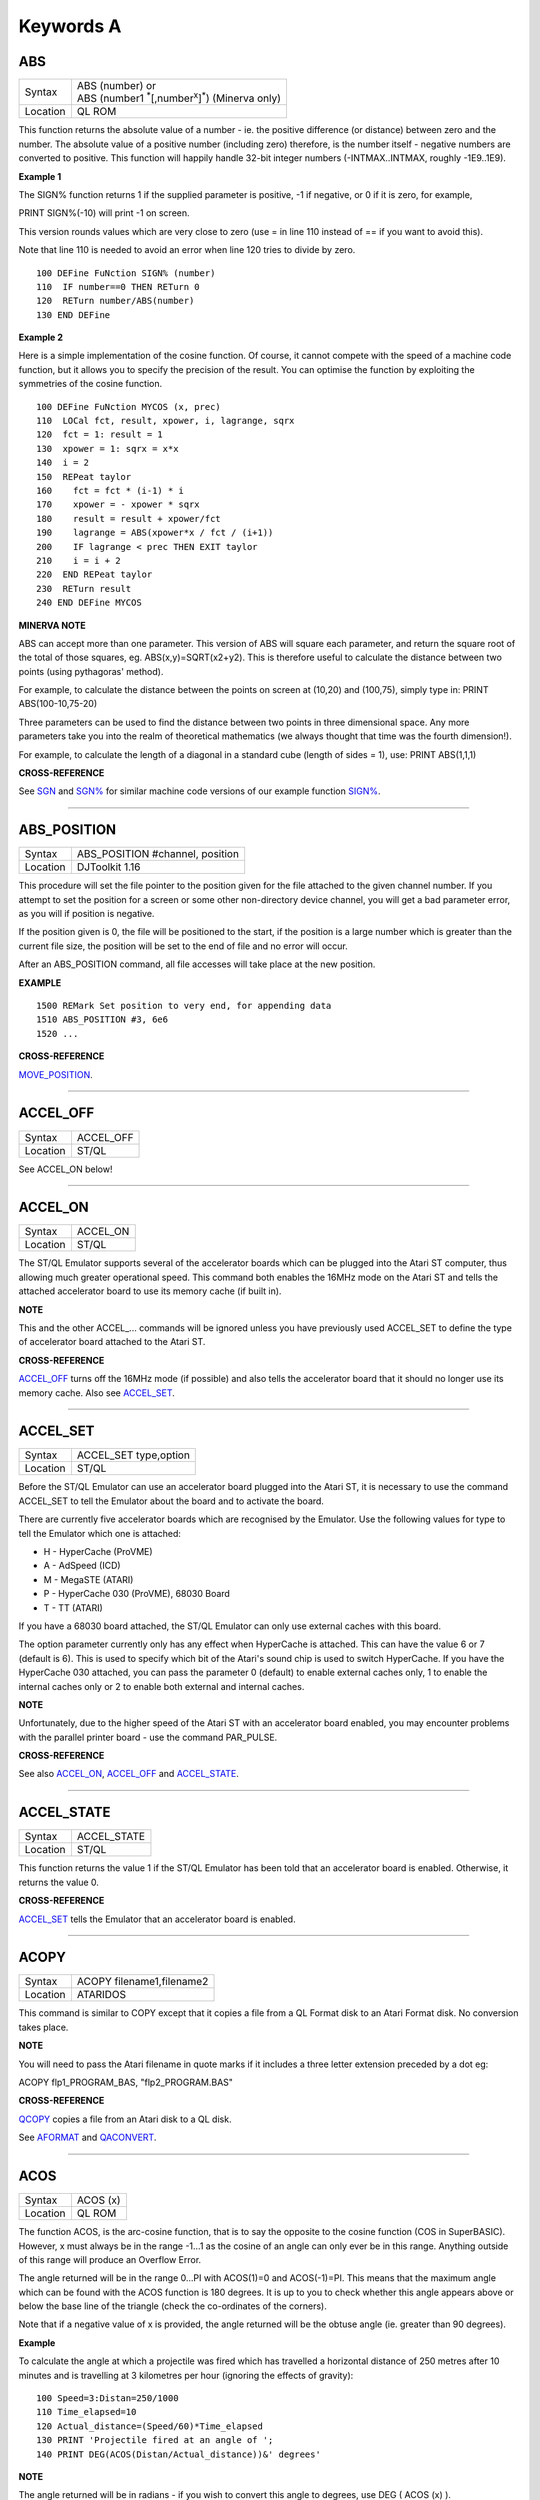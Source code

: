 ==========
Keywords A
==========


ABS
===

+----------+-------------------------------------------------------------------------+
| Syntax   || ABS (number) or                                                        |
|          || ABS (number1 :sup:`\*`\ [,number\ :sup:`x`]\ :sup:`\*`) (Minerva only) | 
+----------+-------------------------------------------------------------------------+
| Location || QL ROM                                                                 | 
+----------+-------------------------------------------------------------------------+

This function returns the absolute value of a number - ie. the positive
difference (or distance) between zero and the number. The absolute value
of a positive number (including zero) therefore, is the number itself -
negative numbers are converted to positive. This function will happily
handle 32-bit integer numbers (-INTMAX..INTMAX, roughly -1E9..1E9).

**Example 1**

The SIGN% function returns 1 if the supplied parameter is positive, -1
if negative, or 0 if it is zero, for example,

PRINT SIGN%(-10) will print -1 on screen.

This version rounds values which are very close to zero (use = in line
110 instead of == if you want to avoid this).

Note that line 110 is needed to avoid an error when line 120 tries to
divide by zero.

::

    100 DEFine FuNction SIGN% (number)
    110  IF number==0 THEN RETurn 0
    120  RETurn number/ABS(number)
    130 END DEFine

**Example 2**

Here is a simple implementation of the cosine function. Of course, it
cannot compete with the speed of a machine code function, but it allows
you to specify the precision of the result. You can optimise the
function by exploiting the symmetries of the cosine function.

::

    100 DEFine FuNction MYCOS (x, prec)
    110  LOCal fct, result, xpower, i, lagrange, sqrx
    120  fct = 1: result = 1
    130  xpower = 1: sqrx = x*x
    140  i = 2
    150  REPeat taylor
    160    fct = fct * (i-1) * i
    170    xpower = - xpower * sqrx
    180    result = result + xpower/fct
    190    lagrange = ABS(xpower*x / fct / (i+1))
    200    IF lagrange < prec THEN EXIT taylor
    210    i = i + 2
    220  END REPeat taylor
    230  RETurn result
    240 END DEFine MYCOS

**MINERVA NOTE**

ABS can accept more than one parameter. This version of ABS will square
each parameter, and return the square root of the total of those
squares, eg. ABS(x,y)=SQRT(x2+y2). This is therefore useful to calculate
the distance between two points (using pythagoras' method).

For example, to calculate the distance between the points on screen at
(10,20) and (100,75), simply type in: PRINT ABS(100-10,75-20)

Three parameters can be used to find the distance between two points in
three dimensional space. Any more parameters take you into the realm of
theoretical mathematics (we always thought that time was the fourth
dimension!).

For example, to calculate the length of a diagonal in a standard cube
(length of sides = 1), use: PRINT ABS(1,1,1)

**CROSS-REFERENCE**

See `SGN <KeywordsS.clean.html#sgn>`__ and `SGN% <KeywordsS.clean.html#sgn%>`__ for
similar machine code versions of our example function
`SIGN% <KeywordsS.clean.html#sign%>`__.

--------------

ABS\_POSITION
=============

+----------+-------------------------------------------------------------------+
| Syntax   | ABS\_POSITION #channel, position                                  |
+----------+-------------------------------------------------------------------+
| Location | DJToolkit 1.16                                                    |
+----------+-------------------------------------------------------------------+

This procedure will set the file pointer to the position given for the file attached to the given channel number. If you attempt to set the position for a screen or some other non-directory device channel, you will get a bad parameter error, as you will if position is negative.

If the position given is 0, the file will be positioned to the start, if the position is a large  number which is greater than the current file size, the position will be set to the end of file and no error will occur.

After an ABS\_POSITION command, all file accesses will take place at the new position.

**EXAMPLE**

::

    1500 REMark Set position to very end, for appending data
    1510 ABS_POSITION #3, 6e6
    1520 ...

**CROSS-REFERENCE**

`MOVE\_POSITION <KeywordsM.clean.html#move-position>`__.

-------

ACCEL\_OFF
==========

+---------+--------------------------------------------------------------+
| Syntax  | ACCEL\_OFF                                                   |
+---------+--------------------------------------------------------------+
| Location| ST/QL                                                        |
+---------+--------------------------------------------------------------+

See ACCEL\_ON below!

--------------

ACCEL\_ON
=========

+----------+-------------------------------------------------------------------+
| Syntax   |  ACCEL\_ON                                                        |
+----------+-------------------------------------------------------------------+
| Location |  ST/QL                                                            |
+----------+-------------------------------------------------------------------+

The ST/QL Emulator supports several of the accelerator boards which can
be plugged into the Atari ST computer, thus allowing much greater
operational speed. This command both enables the 16MHz mode on the Atari
ST and tells the attached accelerator board to use its memory cache (if
built in).

**NOTE**

This and the other ACCEL\_... commands will be ignored unless you have
previously used ACCEL\_SET to define the type of accelerator board
attached to the Atari ST.

**CROSS-REFERENCE**

`ACCEL\_OFF <KeywordsA.clean.html#accel-off>`__ turns off the 16MHz mode (if
possible) and also tells the accelerator board that it should no longer
use its memory cache. Also see
`ACCEL\_SET <KeywordsA.clean.html#accel-set>`__.

--------------

ACCEL\_SET
==========

+----------+-------------------------------------------------------------------+
| Syntax   |  ACCEL\_SET type,option                                           |
+----------+-------------------------------------------------------------------+
| Location |  ST/QL                                                            |
+----------+-------------------------------------------------------------------+

Before the ST/QL Emulator can use an accelerator board plugged into the
Atari ST, it is necessary to use the command ACCEL\_SET to tell the
Emulator about the board and to activate the board.

There are currently five accelerator boards which are recognised by the
Emulator. Use the following values for type to tell the Emulator which
one is attached:

-  H - HyperCache (ProVME)
-  A - AdSpeed (ICD)
-  M - MegaSTE (ATARI)
-  P - HyperCache 030 (ProVME), 68030 Board
-  T - TT (ATARI)

If you have a 68030 board attached, the ST/QL Emulator can only use
external caches with this board.

The option parameter currently only has any effect when HyperCache is
attached. This can have the value 6 or 7 (default is 6). This is used to
specify which bit of the Atari's sound chip is used to switch
HyperCache. If you have the HyperCache 030 attached, you can pass the
parameter 0 (default) to enable external caches only, 1 to enable the
internal caches only or 2 to enable both external and internal caches.

**NOTE**

Unfortunately, due to the higher speed of the Atari ST with an
accelerator board enabled, you may encounter problems with the parallel
printer board - use the command PAR\_PULSE.

**CROSS-REFERENCE**

See also `ACCEL\_ON <KeywordsA.clean.html#accel-on>`__,
`ACCEL\_OFF <KeywordsA.clean.html#accel-off>`__ and
`ACCEL\_STATE <KeywordsA.clean.html#accel-state>`__.

--------------

ACCEL\_STATE
============

+----------+-------------------------------------------------------------------+
| Syntax   |  ACCEL\_STATE                                                     |
+----------+-------------------------------------------------------------------+
| Location |  ST/QL                                                            |
+----------+-------------------------------------------------------------------+

This function returns the value 1 if the ST/QL Emulator has been told
that an accelerator board is enabled. Otherwise, it returns the value 0.

**CROSS-REFERENCE**

`ACCEL\_SET <KeywordsA.clean.html#accel-set>`__ tells the Emulator that an
accelerator board is enabled.

--------------

ACOPY
=====

+----------+-------------------------------------------------------------------+
| Syntax   |  ACOPY filename1,filename2                                        |
+----------+-------------------------------------------------------------------+
| Location |  ATARIDOS                                                         |
+----------+-------------------------------------------------------------------+

This command is similar to COPY except that it copies a file from a QL
Format disk to an Atari Format disk. No conversion takes place.

**NOTE**

You will need to pass the Atari filename in quote marks if it includes a
three letter extension preceded by a dot eg:

ACOPY flp1\_PROGRAM\_BAS, "flp2\_PROGRAM.BAS"

**CROSS-REFERENCE**

`QCOPY <KeywordsQ.clean.html#qcopy>`__ copies a file from an Atari disk to a
QL disk.

See `AFORMAT <KeywordsA.clean.html#aformat>`__ and
`QACONVERT <KeywordsA.clean.html#qaconvert>`__.

--------------

ACOS
====

+----------+-------------------------------------------------------------------+
| Syntax   |  ACOS (x)                                                         |
+----------+-------------------------------------------------------------------+
| Location |  QL ROM                                                           |
+----------+-------------------------------------------------------------------+

The function ACOS, is the arc-cosine function, that is to say the
opposite to the cosine function (COS in SuperBASIC). However, x must
always be in the range -1...1 as the cosine of an angle can only ever be
in this range. Anything outside of this range will produce an Overflow
Error.

The angle returned will be in the range 0...PI with ACOS(1)=0 and
ACOS(-1)=PI. This means that the maximum angle which can be found with
the ACOS function is 180 degrees. It is up to you to check whether this
angle appears above or below the base line of the triangle (check the
co-ordinates of the corners).

Note that if a negative value of x is provided, the angle returned will
be the obtuse angle (ie. greater than 90 degrees).

**Example**

To calculate the angle at which a projectile was fired which has
travelled a horizontal distance of 250 metres after 10 minutes and is
travelling at 3 kilometres per hour (ignoring the effects of gravity):

::

    100 Speed=3:Distan=250/1000
    110 Time_elapsed=10
    120 Actual_distance=(Speed/60)*Time_elapsed
    130 PRINT 'Projectile fired at an angle of ';
    140 PRINT DEG(ACOS(Distan/Actual_distance))&' degrees'

**NOTE**

The angle returned will be in radians - if you wish to convert this
angle to degrees, use DEG ( ACOS (x) ).

**CROSS-REFERENCE**

`COS <KeywordsC.clean.html#cos>`__, `ASIN <KeywordsA.clean.html#asin>`__,
`SIN <KeywordsS.clean.html#sin>`__, `RAD <KeywordsR.clean.html#rad>`__.

Compare `ARCOSH <KeywordsA.clean.html#arcosh>`__.

Also please see the Mathematics section in the Appendix.

--------------

ACOT
====

+----------+-------------------------------------------------------------------+
| Syntax   || ACOT (x) or                                                      |
|          || ACOT (y,x) (Minerva v1.90+ only)                                 |
+----------+-------------------------------------------------------------------+
| Location || QL ROM                                                           |
+----------+-------------------------------------------------------------------+

The function ACOT, is the arc-cotangent function, that is to say the
inverse of the cotangent function (COT in SuperBASIC): COT(ACOT(x))=x
for all values of x, but due to the periodic nature of COT,
ACOT(COT(x))=x is only true for where: 0<x<PI.

Note that if a negative value of x is provided, the angle returned will
be the obtuse angle (ie. greater than 90 degrees).

**MINERVA NOTE**

ACOT can accept two parameters. If you specify two parameters then
ACOT(y,x) will give the angle from the origin to the point (x,y). This
is actually the same as ACOT(x/y) although it does also cater for when
y=0 which would otherwise give an overflow error.

**CROSS-REFERENCE**

`COT <KeywordsC.clean.html#cot>`__, `ATAN <KeywordsA.clean.html#atan>`__,
`TAN <KeywordsT.clean.html#tan>`__.

Please see the Mathematics section in the Appendix.

See also `ARCOTH <KeywordsA.clean.html#arcoth>`__.

--------------

ADATE
=====

+----------+-------------------------------------------------------------------+
| Syntax   |  ADATE seconds                                                    |
+----------+-------------------------------------------------------------------+
| Location |  QL ROM                                                           |
+----------+-------------------------------------------------------------------+

ADATE adjusts the current system clock by the given number of seconds,
so ADATE 60 would advance the internal clock by a minute and ADATE
-86400 sets it back by one day.

**Example**

Apart from adjusting the clock relatively, ADATE can also be used to set
the time and date absolutely. This is because the function DATE contains
the system time in seconds after a fictional 'Birth Date' (Midnight on 1
January 1961 on all ROM implementations):-

ADATE -DATE will set the clock to that Birth Date (when DATE=0)

ADATE 1E9 advances the clock by roughly 31 years and nine months.

ADATEs can then be combined by adding values:

ADATE 1E9-DATE sets the clock to DATE$="1992 Sep 09 01:46:40"

**NOTE 1**

ADATE generally needs one second to execute because some ROMs (notably
the THOR XVI, MG ROM and Minerva) will wait for the next full second
before amending the time (therefore do not use ADATE 1 to wind the clock
on!).

**NOTE 2**

Any attempts to wind the system clock back to earlier than 1st Jan 1961
will actually deduct the difference from 6th Feb 2097. However, the
system clock (on implementations other than Minerva and SMS) runs into
trouble here because any date later than 3.14:07 on 19th Jan 2029 should
produce a negative number (!) whenever the function DATE is used.
However, on non-Minerva ROMs and non-SMS systems, a positive number is
produced, preventing DATE from recognising later dates.

The system clock itself, does however appear able to support dates and
times between 0.0:00 on 1st Jan 1961 and 6.28:15 on 6th Feb 2097.

**NOTE 3**

On Minerva v1.63 and Minerva v1.98, the ADATE command did not work
properly - use SDATE DATE+seconds instead!

**WARNING**

ADATE will affect the time on battery backed clocks unless they are
protected in some way (see PROT\_DATE).

**CROSS-REFERENCE**

`DATE$ <KeywordsD.clean.html#date$>`__ returns the current system date and
time as a string, `DATE <KeywordsD.clean.html#date>`__ does the same but in a
less readable form - in seconds after the initial date.

`SDATE <KeywordsS.clean.html#sdate>`__ sets the clock to an absolute date and
time.

Battery backed clocks generally have their own methods of altering their
date and time.

--------------

ADDREG
======

+----------+-------------------------------------------------------------------+
| Syntax   |  ADDREG                                                           |
+----------+-------------------------------------------------------------------+
| Location |  TRAPS (DIY Toolkit Vol T)                                        |
+----------+-------------------------------------------------------------------+

This function returns the value of the following Machine code address
register following the completion of a MTRAP, QTRAP or BTRAP command.

+-----------+------------------------------------------------+
| Command   | Machine Code Register Value Returned.          |
+===========+================================================+
| MTRAP     | A0                                             |
+-----------+------------------------------------------------+
| QTRAP     | A1                                             |
+-----------+------------------------------------------------+
| BTRAP     | A1 (relative to A6) - can be used by BPEEK%.   |
+-----------+------------------------------------------------+

**Example**

You could replace the ALCHP function with:

::

    100 bytes=100 : REMark Number of bytes required
    110 MTRAP 24,bytes,-1
    120 IF DATAREG < 0 : REPORT DATAREG : REMark an error has occurred
    130 IF DATAREG (1) < bytes : PRINT 'Requested area not allocated':STOP
    140 base=ADDREG

**CROSS-REFERENCE**

`DATAREG <KeywordsD.clean.html#datareg>`__ allows you to read machine code
data registers.

See `MTRAP <KeywordsM.clean.html#mtrap>`__, `QTRAP <KeywordsQ.clean.html#qtrap>`__
and `BTRAP <KeywordsB.clean.html#btrap>`__.

--------------

ADELETE
=======

+----------+-------------------------------------------------------------------+
| Syntax   |  ADELETE filename                                                 |
+----------+-------------------------------------------------------------------+
| Location |  ATARIDOS                                                         |
+----------+-------------------------------------------------------------------+

This command is the same as the standard DELETE command, except that it
works on Atari and IBM PS/2 format disks.

**NOTE**

You will need to pass the filename in quote marks if it includes a three
letter extension preceded by a dot eg:

ADELETE "flp1\_TEST.BAS"

**CROSS-REFERENCE**

See `DELETE <KeywordsD.clean.html#delete>`__!

See `ADIR <KeywordsA.clean.html#adir>`__,
`AFORMAT <KeywordsA.clean.html#aformat>`__,
`QACONVERT <KeywordsA.clean.html#qaconvert>`__.

--------------

ADIR
====

+----------+-------------------------------------------------------------------+
| Syntax   |  ADIR [#channel,] device                                          |
+----------+-------------------------------------------------------------------+
| Location |  ATARIDOS                                                         |
+----------+-------------------------------------------------------------------+

This command is the same as DIR except that it works on ATARI disks or
IBM PS/2 Disks.

**CROSS-REFERENCE**

See `DIR <KeywordsD.clean.html#dir>`__.

Other commands added are `ASTAT <KeywordsA.clean.html#astat>`__,
`ADELETE <KeywordsA.clean.html#adelete>`__, `ACOPY <KeywordsA.clean.html#acopy>`__
and `AFORMAT <KeywordsA.clean.html#aformat>`__.

--------------

AFORMAT
=======

+----------+-------------------------------------------------------------------+
| Syntax   |  AFORMAT device\_[name]                                           |
+----------+-------------------------------------------------------------------+
| Location |  ATARIDOS                                                         |
+----------+-------------------------------------------------------------------+

This command formats the specified device in Atari disk format, giving
it the specified name (if any).

As with FORMAT, this will normally format a disk to the highest possible
density - however, you can force it to format a disk as single-sided by
making the last character of the filename an asterisk (\*).

**CROSS-REFERENCE**

See `FORMAT <KeywordsF.clean.html#format>`__ and
`IFORMAT <KeywordsI.clean.html#iformat>`__.

Other commands added are `ASTAT <KeywordsA.clean.html#astat>`__,
`ADELETE <KeywordsA.clean.html#adelete>`__, `ADIR <KeywordsA.clean.html#adir>`__ and
`ACOPY <KeywordsA.clean.html#acopy>`__.

--------------

AJOB
====

+----------+-------------------------------------------------------------------+
| Syntax   || AJOB jobname,priority or                                         |
|          || AJOB jobnr,tag,priority or                                       |
|          || AJOB job\_id,priority                                            |
+----------+-------------------------------------------------------------------+
| Location || Toolkit II                                                       |
+----------+-------------------------------------------------------------------+

This command forces the specified job (described by either its jobname,
its job number and tag, or its job identification number) to be
re-started at the given priority (which should be in the range 0...127
to maintain Minerva compatability - see SPJOB).

This will only work if the current priority of the given job is set to
zero, in any other case, a 'Not Complete' (-1) error will be reported.

**NOTE**

It is possible that on early versions of Toolkit II, only the second
syntax works.

**CROSS-REFERENCE**

`SJOB <KeywordsS.clean.html#sjob>`__ suspends a job.

`REL\_JOB <KeywordsR.clean.html#rel-job>`__ releases a job.

`SPJOB <KeywordsS.clean.html#spjob>`__ sets the priority of a job without
restarting it.

--------------

ALARM
=====

+----------+-------------------------------------------------------------------+
| Syntax   |  ALARM hour,minutes                                               |
+----------+-------------------------------------------------------------------+
| Location |  Toolkit II                                                       |
+----------+-------------------------------------------------------------------+

This command creates a Job at low priority which makes the QL sound
several beeps when the alarm time is reached and then removes itself.
Naturally, this facility only works if the system clock is correct.

The hour is based on the 24-hour clock and must therefore be specified
in the range 0...23 and the minutes in the range 0...59.

**Example**

How about a hourly alarm to remind you to switch off the cassette player
and listen to the news on the radio?

::

    100 FOR hour=8 to 18
    110   ALARM hour-1,59
    120 END FOR hour

**CROSS-REFERENCE**

Set the system clock with `SDATE <KeywordsS.clean.html#sdate>`__, adjust it
with `ADATE <KeywordsA.clean.html#adate>`__.

Alarm jobs can be killed by using `RJOB <KeywordsR.clean.html#rjob>`__ for
example.

--------------

ALCHP
=====

+----------+-------------------------------------------------------------------+
| Syntax   || ALCHP (space) or                                                 |
|          || ALCHP (space [,[jobID]]) (BTool only)                            |
+----------+-------------------------------------------------------------------+
| Location || Toolkit II, THOR XVI, BTool                                      |
+----------+-------------------------------------------------------------------+

The function ALCHP allocates space bytes in the common heap and returns
the start address of the memory set aside to be altered freely. This,
unlike RESPR, works even if there is a task running in memory.

If ALCHP fails due to lack of available memory, then it will return 0
instead of breaking with error -3 (Out of Memory).

The BTool version of ALCHP allows an extended syntax. If space is
followed by a comma ',' then the allocated memory can only be removed
with RECHP or CLCHP (unlike the other versions where this is done
automatically with NEW and CLEAR). If the jobID is specified then not
only will this be done, but the memory will also be linked to the Job
identified by jobID.

**Example 1**

The following program loads two uncompressed screens from

disk into memory and shows them alternately:

::

    100 adr=ALCHP(2*32768)
    110 LBYTES flp1_Screen1_scr,adr
    120 LBYTES flp1_Screen2_scr,adr+32768
    130 REPeat Picture_Show
    140   SCRBASE adr : REFRESH : PAUSE 150
    150   SCRBASE adr+32768 : REFRESH : PAUSE 150
    160 END REPeat Picture_Show

**Example 2**

This is an alternative to the LRESPR command (although see Note 2
below):

::

    100 DEFine PROCedure LALCHP (mc_file$)
    110  LOCal length,adress
    120  length=FLEN(\mc_file$)
    130  adress=ALCHP(length)
    140  LBYTES mc_file$,adress
    150  CALL adress
    160 END DEFine LALCHP

**NOTE 1**

ALCHP reserves memory in 512 byte chunks.

**NOTE 2**

Memory reserved by ALCHP is indirectly cleared by NEW, CLEAR, LOAD and
LRUN (this does not apply to the Btool extended variant - see above).

**WARNING 1**

Never run device drivers in the common heap - this memory can be easily
cleared, causing a spectacular crash if a device driver was stored
there. This is true for other machine code, too.

**WARNING 2**

There is no checking on the parameter for ALCHP - accordingly negative
values can be supplied. These are likely to lead to unexpected results
and will probably crash the computer - for example, x=ALCHP(-100)
crashes a JM ROM. On a Minerva ROM, values below -5 will return 0. On
SMS although only values below -20 return 0, any attempt to reclaim the
areas set aside with CLCHP or RECHP will crash the system.

**WARNING 3**

Since ALCHP returns 0 if there is not enough memory, you should always
check the value returned by ALCHP for this before writing to the
address. Otherwise, it is possible that you will be over-writing the
operating system... crash!

**CROSS-REFERENCE**

The reserved parts of memory can be given back to QDOS' memory
management by `RECHP <KeywordsR.clean.html#rechp>`__ base\_address or
`CLCHP <KeywordsC.clean.html#clchp>`__.

`RESPR <KeywordsR.clean.html#respr>`__, `TTALL <KeywordsT.clean.html#ttall>`__,
`ALLOCATION <KeywordsA.clean.html#allocation>`__ and especially
`GRAB <KeywordsG.clean.html#grab>`__ and `RESERVE <KeywordsR.clean.html#reserve>`__
work similar to `ALCHP <KeywordsA.clean.html#alchp>`__.

See `DEL\_DEFB <KeywordsD.clean.html#del-defb>`__ concerning heap
fragmentation.

--------------

ALIAS
=====

+----------+------------------------------------------------------------------+
| Syntax   || ALIAS old\_keyword$ TO new\_keyword(ALIAS\_CODE) or             |
|          || ALIAS new\_keyword TO old\_keyword$(SAILA\_CODE)                |
+----------+------------------------------------------------------------------+
| Location || ALIAS (DIY Toolkit - Vol A)                                     |
+----------+------------------------------------------------------------------+

This command is similar to NEW\_NAME and REPLACE.

It allows you to assign another name to machine code Procedures and
Functions which are currently resident in memory. Both versions of the
command are the same, except that the second variant expects you to pass
the two parameters in the opposite order.

We shall deal with the first variant.

The first parameter (old\_keyword$) must appear as a string and is the
original name of the Procedure or Function which is to be renamed. The
second parameter (new\_keyword) is the new name to be used - this must
not appear as a string, but simply as the actual keyword to use.

The original definition is not lost and therefore you can still use the
original name to call the machine code procedure or function (as well as
the new name).

If old\_keyword$ does not contain the name of a machine code Procedure
or Function, then either a 'Not Found' or 'Bad Name' error will be
reported.

**Example**

Try the following short program:

::

    10 INPUT 'Enter Your Name: '; a$
    20 PRINT a$
    30 ALIAS 'INPUT' TO XINPUT
    40 XINPUT 'Enter My Name with XINPUT: '; s$
    50 INPUT 'You can still use INPUT to Enter your Name: ';t$
    60 PRINT s$ / t$

**NOTE 1**

Because the original definition is not lost, you can go on to assign
further 'aliases' to the original name, but any attempt to assign an
alias to the new name (XINPUT in the above example will give a Not Found
error).

**NOTE 2**

You should not use ALIAS from within programs compiled with TURBO and
SuperCharge.

**NOTE 3**

If a program compiled with TURBO or SuperCharge reports an error when
you try to EXECute the program, such as 'SYS\_VARS is Not Defined', you
could use ALIAS from SuperBASIC to circumvent this problem, for example
by using:

ALIAS 'SYSBASE','SYS\_VARS'

**NOTE 4**

The new alias is not converted by this command to uppercase - that is up
to you (not all keywords are in uppercase after all).

**NOTE 5**

You should not use all of the new names set with ALIAS in programs which
are to be compiled with TURBO or SuperCharge if you want to make the
most of those compilers. In particular, ALIASes of the following
keywords will cause problems:

RESPR (unless it has been redefined to work in the common heap before
you used ALIAS).

RUN, INPUT, READ, EOF, CLEAR, DIMN, STOP, NEW and various TURBO toolkit
commands.

You will also lose out on optimisations on the following:

PRINT, BLOCK, CODE, CHR$, LEN, PI, PEEK, PEEK\_W, PEEK\_L, POKE, POKE\_W
and POKE\_L.

**NOTE 6**

If you wish to use ALIAS for MODE and use Speedscreen, ensure
Speedscreen is loaded and enabled before you use ALIAS (Speedscreen
redefines MODE).

If you wish to use ALIAS for mathematical functions and use the
Lightning fast maths routines, again, ensure that Lighning maths is
loaded before you use ALIAS if you want the faster routines implemented
by Lightning.

**NOTE 7**

If you want to use this command from within a Multiple SBASIC on SMS or
a MultiBASIC on Minerva, you will need to use the variant of the command
implemented in the file SAILA\_CODE.

**CROSS-REFERENCE**

See also `REPLACE <KeywordsR.clean.html#replace>`__ and
`NEW\_NAME <KeywordsN.clean.html#new-name>`__.

`\_NAME$ <Keywords_.clean.html#-name$>`__ allows you to look at the name
table.

--------------

ALINE
=====

+----------+-------------------------------------------------------------------+
| Syntax   |  ALINE x1,y1 TO x2,y2, Colour                                     |
+----------+-------------------------------------------------------------------+
| Location |  Shape Toolkit                                                    |
+----------+-------------------------------------------------------------------+

This command quickly draws a line between the specified absolute, window
independent co-ordinates, (x1,y1) and (x2,y2), on the screen. ALINE uses
XOR mode, which means that the line can be removed without destroying
the contents of the screen by drawing exactly the same line again. -
This does however mean that the colour of the line as it appears on
screen may not be the same as the specified parameter (see OVER -1).

**Example**

The procedure HAIRCROSS x,y allows you to move a cross wire around the
screen with the cursor keys, to alter the values of x and y. Press
<SPACE> to make x and y equal the new values, or press <ESC> to keep the
old values.

::

    100 DEFine PROCedure HAIRCROSS (px,py)
    110  LOCal Size,Key,Stepp,old_px,old_py
    120  Size=31 : old_px=px : old_py=py
    140  REPeat Move_it
    150    CROSS px,py
    160    REPeat Wait_for_key
    170      Key=KEYROW(1): Stepp=4*(KEYROW(7))+1
    180      IF Key THEN EXIT Wait_for_key
    190    END REPeat Wait_for_key
    200    CROSS px,py
    210    IF Key&&2 THEN px=px-Stepp
    220    IF Key&&16 THEN px=px+Stepp
    230    IF Key&&4 THEN py=py-Stepp
    240    IF Key&&128 THEN py=py+Stepp
    250    IF px<Size THEN px=Size
    260    IF px>511-Size THEN px=511-Size
    270    IF py<Size THEN py=Size
    280    IF py>255-Size THEN py=Size
    290    SELect ON Key
    300      =64: EXIT Move_it
    310      =8: px=old_px: py=old_py
    320          EXIT Move_it
    330    END SELect
    340  END REPeat Move_it
    350 END DEFine HAIRCROSS
    360 :
    370 DEFine PROCedure CROSS (ax,ay)
    380  ALINE ax-Size,ay-Size TO ax+Size,ay+Size ,7
    390  ALINE ax+Size,ay-Size TO ax-Size,ay+Size ,7
    400 END DEFine CROSS

**NOTE 1**

ALINE assumes that the screen starts at $20000 and will therefore not
work on Minerva's / Amiga QDOS's / QDOS Classic's second screen or on
higher resolution displays.

**NOTE 2**

ALINE also assumes that the screen measures 512x256 pixels and cannot
therefore work on higher resolution screens.

**NOTE 3**

ALINE only works in MODE 4.

**CROSS-REFERENCE**

`DRAW <KeywordsD.clean.html#draw>`__ has the same syntax as
`ALINE <KeywordsA.clean.html#aline>`__ but does not work in XOR
mode.\ `DRAW <KeywordsD.clean.html#draw>`__ is also able to draw lines on
screens stored in memory.

`LINE <KeywordsL.clean.html#line>`__ and `LINE\_R <KeywordsL.clean.html#line-r>`__
are much more flexible.

--------------

ALLOCATION
==========

+----------+-------------------------------------------------------------------+
| Syntax   |  ALLOCATION (bytes [,taskno%,tasktag%])                           |
+----------+-------------------------------------------------------------------+
| Location |  Turbo Toolkit                                                    |
+----------+-------------------------------------------------------------------+

This function is very similar to RESERVE. It allocates an area in the
common heap which may be associated with a specified job. If taskno% and
taskid% are not specified, then the area is linked with the current job
and removed when the current job is removed.

**CROSS-REFERENCE**

`DEALLOCATE <KeywordsD.clean.html#deallocate>`__ should be used to remove the
allocated area.

The `taskno% <Keywordst.clean.html#taskno>`__ and
`taskid% <Keywordst.clean.html#taskid>`__ can be found using
`JOBS <KeywordsJ.clean.html#jobs>`__ or
`LIST\_TASKS <KeywordsL.clean.html#list-tasks>`__.

--------------

ALT
===

+----------+-------------------------------------------------------------------+
| Syntax   |  ALT                                                              |
+----------+-------------------------------------------------------------------+
| Location |  Beuletools                                                       |
+----------+-------------------------------------------------------------------+

This function returns the control codes needed to switch to the
alternative font (normally italics) on an EPSON compatible printer:
PRINT #ch,ALT

is therefore eqivalent to: PRINT #ch,CHR$(27)&"6"

**CROSS-REFERENCE**

`NORM <KeywordsN.clean.html#norm>`__, `BLD <KeywordsB.clean.html#bld>`__,
`EL <KeywordsE.clean.html#el>`__, `DBL <KeywordsD.clean.html#dbl>`__,
`ENL <KeywordsE.clean.html#enl>`__, `PRO <KeywordsP.clean.html#pro>`__,
`SI <KeywordsS.clean.html#si>`__, `NRM <KeywordsN.clean.html#nrm>`__,
`UNL <KeywordsU.clean.html#unl>`__, `ESC <KeywordsE.clean.html#esc>`__,
`FF <KeywordsF.clean.html#ff>`__, `LMAR <KeywordsL.clean.html#lmar>`__,
`RMAR <KeywordsR.clean.html#rmar>`__, `PAGDIS <KeywordsP.clean.html#pagdis>`__,
`PAGLEN <KeywordsP.clean.html#paglen>`__.

--------------

ALTER
=====

+----------+-------------------------------------------------------------------+
| Syntax   |  ALTER 'variable' TO value                                        |
+----------+-------------------------------------------------------------------+
| Location |  ALTER (DIY Toolkit - Vol U)                                      |
+----------+-------------------------------------------------------------------+

This command works alongside SET from the same toolkit and allows you to
re-define the universal constants created with SET.

Unlike SET, the constant to be re-defined must appear in quotes as the
first parameter (otherwise the value of the constant is passed to be
altered by the command!!). As with SET, the constant and the value must
be of the same type, otherwise an 'error in expression' will be
reported.

If the constant has not previously been defined with SET, then if it is
recognised for some other reason an 'In Use' error will be reported. If
it is not recognised at all, then 'Not Found' will be reported.

Unlike SET, you can use ALTER from any program which is being used on
the QL and therefore you can use this to update constants or possibly
device names (or anything else you can invent).

**Example**

Set the following from SuperBASIC:

10 SET DEF\_DRIVE$ TO 'flp1\_'

If whilst using another program, the user re-defines the default device,
that program can use a line such as: ALTER 'DEF\_DRIVE$' TO
'win1\_prog\_' which will then alter the default device for all programs
which read this constant.

**NOTE**

ALTER does not work on SMS.

**CROSS-REFERENCE**

See `SET <KeywordsS.clean.html#set>`__.

--------------

ALTKEY
======

+----------+-------------------------------------------------------------------+
| Syntax   || ALTKEY character$,string$ [,string2$ [,string2$... ]]  or        |
|          || ALTKEY character$  or                                            |
|          || ALTKEY                                                           |
+----------+-------------------------------------------------------------------+
| Location ||  Toolkit II                                                      |
+----------+-------------------------------------------------------------------+

This command defines a key macro which will be typed into the computer
when you press the <ALT> key at the same time as the <character$> key.
If more than one string follows the definition, then an <ENTER> (line
feed) character is inserted between each string.

ALTKEY without any parameters deletes all previously defined ALTKEYs,
whereas ALTKEY character$ will just kill the specified definition
(whether there was one or not).

A line feed will not be appended to the final string unless you add a
nul string to the definition.

**Example 1**

ALTKEY " ","RUN","" types in RUN <ENTER> if <ALT><SPACE> is pressed.

ALTKEY"a","flp1\_" types in flp1\_ when <ALT><A> is pressed.

ALTKEY removes all ALTKEY definitions.

ALTKEY "a" remove definition for <ALT><A>.

ALTKEY 1,"1000" same as ALTKEY "1","1000"

**Example 2**

There are many programs which do not support the Toolkit II default
device names and sub-directories.

To avoid having to enter FLP1\_Archive\_Adresses\_ in front of every
file name, one could compile the following line, then EXECute the
resultant program (using EX or EXEC) with the priority set to 1.

::

    100 PRIO 1
    110 REPeat Always
    120   ALTKEY "p",DATAD$
    130   ALTKEY "P",PROGD$
    140 END REPeat Always

You can replace PRIO by QP QMYJOB,1 with QLiberator or PRIORITY 1 with
Turbo, or SPJOB -1,1 with Toolkit II

**NOTE 1**

If character$ is an upper case letter, then you will need to press
<ALT><SHIFT> and the <key> (or <ALT><key> in CAPSLOCK) to call the
macro.

**NOTE 2**

The combination <ALT><ENTER> is always set aside for the last line
recall (ie. when these two keys are pressed all characters typed
inbetween the last two <ENTER>s are put into the keyboard buffer again).

**NOTE 3**

The Hotkey System is usually configured to type in the Hotkey Stuffer
contents if <ALT><SPACE> is pressed.

<ALT> <SHIFT> <SPACE> gets previous Stuffers.

**WARNING**

If you have Hotkey System II loaded, then ALTKEY will not have any
effect until you use the HOT\_GO command.

**CROSS-REFERENCE**

`FORCE\_TYPE <KeywordsF.clean.html#force-type>`__ and
`STAMP <KeywordsS.clean.html#stamp>`__ allow programs to access the keyboard,
`KEY <KeywordsK.clean.html#key>`__ defines macros on function keys.

--------------

AND
===

+----------+-------------------------------------------------------------------+
| Syntax   |  condition1 AND condition2                                        |
+----------+-------------------------------------------------------------------+
| Location |  QL ROM                                                           |
+----------+-------------------------------------------------------------------+

This combination operator combines two condition tests together and will
have the value 1 if both condition1 and condition2 are true or 0 if
either condition1 or condition2 are false.

A value is said to be false if it is equal to zero, anything else will
cause that value to be true.

Please note the difference between this and the bitwise and operator:
x&&y, which compares x and y bit by bit.

**Examples**

PRINT 1 AND 0 Returns 0

PRINT 12 AND 10 Returns 1

(compare PRINT 12&&10 which returns 8).

::

    10 FOR x=1 TO 5
    20   FOR y=1 TO 5
    30     IF x=3 AND y>3 THEN PRINT x;' => ';y,
    40   END FOR y
    50 END FOR x

produces the following output:

3=>4 3=>5

**CROSS-REFERENCE**

`OR <KeywordsO.clean.html#or>`__, `NOT <KeywordsN.clean.html#not>`__ and
`XOR <KeywordsX.clean.html#xor>`__ are the other combination operators.

--------------

APOINT
======

+----------+-------------------------------------------------------------------+
| Syntax   |  APPOINT x,y,colour                                               |
+----------+-------------------------------------------------------------------+
| Location |  Shape Toolkit                                                    |
+----------+-------------------------------------------------------------------+

This command is similar to POINT, except that it uses absolute
co-ordinates and plots the point in XOR mode (as with ALINE).

**NOTE**

APOINT suffers from the same problems and limitations as ALINE.

**CROSS-REFERENCE**

Use `POINT <KeywordsP.clean.html#point>`__ instead!!

--------------

APPEND
======

+----------+-------------------------------------------------------------------+
| Syntax   |  APPEND file1,file2                                               |
+----------+-------------------------------------------------------------------+
| Location |  ST/QL                                                            |
+----------+-------------------------------------------------------------------+

This command allows you to merge two files together by appending file2
to the end of file1.

**NOTE**

Both file1 and file2 must include the device name.

**CROSS-REFERENCE**

The THOR XVI has a special form of `COPY <KeywordsC.clean.html#copy>`__ which
is similar to this.

--------------

AQCONVERT
=========

+----------+-------------------------------------------------------------------+
| Syntax   |  AQCONVERT filename                                               |
+----------+-------------------------------------------------------------------+
| Location |  ATARIDOS                                                         |
+----------+-------------------------------------------------------------------+

This command takes a file which is stored on a QL Format disk and
presumes that it was originally an Atari format file. It will then
convert special characters in that file to QL compatible characters as
well as converting any occurence of a Carriage Return character (CR)
followed by a Line Feed character (LF) to a single Line Feed character
LF.

**CROSS-REFERENCE**

Compare `IQCONVERT <KeywordsI.clean.html#iqconvert>`__ and
`QACONVERT <KeywordsQ.clean.html#qaconvert>`__.

See also `ACOPY <KeywordsA.clean.html#acopy>`__ and
`QCOPY <KeywordsQ.clean.html#qcopy>`__.

--------------

ARC
===

+----------+---------------------------------------------------------------------------------------------------------------------+
| Syntax   | ARC [#ch][,x\ :sup:`1`\ ,y\ :sup:`1`] TO x\ :sup:`2`\ ,y\ :sup:`2`\ ,angle :sup:`\*`\ [[;x\ :sup:`i`\ ,y\ :sup:`i`] |
|          | TO x\ :sup:`j`\ ,y\ :sup:`j`\ ,angle\ :sup:`j`]\ :sup:`\*`                                                          |
+----------+---------------------------------------------------------------------------------------------------------------------+
| Location | QL ROM                                                                                                              |
+----------+---------------------------------------------------------------------------------------------------------------------+

ARC causes the two points at the co-ordinates
(x\ :sup:`1`\ ,y\ :sup:`1`\ ) and (x\ :sup:`2`\ ,y\ :sup:`2`\ ) to be
connected with an arc. The arc is defined as the sector of the circle
formed by drawing two straight lines from the two given co-ordinates to
the centre of the circle, where angle is the angle (in radians) between
those two lines. Therefore, angle=0 is a straight line and angle=PI,
half a circle.

It therefore follows that the greater ABS(angle), the more pronounced is
the curve on the arc.

Multiple arcs can be draw with the same command by adding extra sets of
parameters for each additional arc. For example::

    ARC 100,10 TO 120,40,3 TO 80,70,3

will actually draw two arcs, one between the points (100,10) and
(120,40) with angle=3 and the second between the points (120,40) and
(80,70), also with angle=3.

When drawing multiple arcs, there is actually no need for the next arc
in the series to begin at the end of the previous arc, provided that a
semicolon ';' is inserted between each set of parameters. For example::

    ARC 100,10 TO 120,40,3;30,40 TO 50,60,3

Whether the arc is drawn clockwise or anti-clockwise depends upon two
factors: If y\ :sup:`1`\ >y\ :sup:`2` and angle>0, then the arc will be
drawn anti-clockwise. Swapping the two co-ordinates or making the angle
negative will force the arc to be drawn clockwise.

Co-ordinates refer to the window relative graphic co-ordinate system,
which is relative to the graphic origin. The size and position of the
arc also depend upon the SCALE of the window. If no first point is given
then the current position of the graphic cursor is used. The graphic
cursor is set to the last point of the arc on completion of the command.

**Example 1**

::

    100 WINDOW 448,200,32,16: CLS: SCALE 4,-2,-2
    110 FOR t=PI/16 TO 2*PI STEP PI/16
    120   ARC SIN(t),COS(t) TO COS(t),SIN(t),PI*SIN(t/2)
    130 END FOR t

**Example 2**

::

    100 WINDOW 448,200,32,16: CLS: SCALE 100,0,0
    110 FOR x=10 TO 90 STEP 10
    120   FOR y=10 TO 90 STEP 10
    130     ARC x,y TO y,x,PI/2
    140   END FOR y
    150 END FOR x

**Example 3**

::

    100 POINT #2,150,50
    110 FOR x=50 TO 150 STEP 20
    120   ARC #2 TO x,50,PI/2
    130 END FOR x

**NOTE 1**

On non Minerva v1.89+ ROMs, ARC does not work properly - small angles
produce rubbish, wrong co-ordinates are used and the last pixel of the
arc is not always drawn. Even SMS does not cure these problems.

**NOTE 2**

An angle of 2\*PI would form a complete circle and cannot be drawn,
therefore the maximum value for ABS(angle) is a value just less than
2\*PI.

**NOTE 3**

On some ROM versions, the command does not check that the TO separator
is present - however, SMSQ/E (at least) does and therefore some programs
may fail if used under SMSQ/E and they have used a comma instead of TO.

**WARNING**

Some QDOS implementations of this command can corrupt the hard disk
drive in some obscure circumstances. Get Minerva or SMSQ/E to be safe!!

**CROSS-REFERENCE**

`ARC\_R <KeywordsA.clean.html#arc-r>`__ works in exactly the same way as
`ARC <KeywordsA.clean.html#arc>`__ but uses a relative co-ordinate system,
where the origin is the current position of the graphic cursor.

`SCALE <KeywordsS.clean.html#scale>`__ sets the graphic origin and also the
size of the window.

--------------

ARC\_R
======

+----------+------------------------------------------------------------------------------------------------------------------------+
| Syntax   | ARC\_R [#ch][,x\ :sup:`1`\ ,y\ :sup:`1`] TO x\ :sup:`2`\ ,y\ :sup:`2`\ ,angle :sup:`\*`\ [[;x\ :sup:`i`\ ,y\ :sup:`i`] | 
|          | TO x\ :sup:`j`\ ,y\ :sup:`j`\ ,angle\ :sup:`j`]\ :sup:`\*`                                                             | 
+----------+------------------------------------------------------------------------------------------------------------------------+
| Location | QL ROM                                                                                                                 |
+----------+------------------------------------------------------------------------------------------------------------------------+

This command draws an arc relative to the current graphic cursor. This
means that rather than the co-ordinates (x,y) being relative to the
graphic origin, they are relative to the current graphic cursor. Arcs
are however still affected by the current SCALE.

Each set of co-ordinates used in the ARC\_R command moves the graphic
cursor, which means for example that (x\ :sup:`1`\ ,y\ :sup:`1`\ ) is
relative to the graphic cursor when ARC\_R is first called, whereas
(x\ :sup:`2`\ ,y\ :sup:`2`\ ) is relative to
(x\ :sup:`1`\ ,y\ :sup:`1`\ ).

**Example 1**

A short program to draw several equi-distant arcs using ARC\_R:

::

    100 WINDOW 448,200,32,16:SCALE 100,0,0
    110 PAPER 0:INK 4:CLS
    120 ARC 20,20 TO 90,20,PI/4
    130 FOR i=1 TO 4
    140   ARC_R 0,10 TO -70,0,-PI/4
    150   ARC_R 0,10 TO 70,0,PI/4
    160 END FOR i

**Example 2**

The same routine, but altered to use ARC:

::

    100 WINDOW 448,200,32,16:SCALE 100,0,0
    110 PAPER 0:INK 4:CLS
    120 ARC 20,20 TO 90,20,PI/4
    130 FOR i=30 TO 100 STEP 10
    140   ARC 20,i TO 90,i,PI/4
    150 END FOR i

**CROSS-REFERENCE**

The graphic cursor is moved with commands such as
`POINT <KeywordsP.clean.html#point>`__, `ARC <KeywordsA.clean.html#arc>`__,
`CIRCLE <KeywordsC.clean.html#circle>`__ and `LINE <KeywordsL.clean.html#line>`__.

Please also see `ARC <KeywordsA.clean.html#arc>`__.

--------------

ARCOSH
======

+----------+-------------------------------------------------------------------+
| Syntax   |  ARCOSH (x)                                                       |
+----------+-------------------------------------------------------------------+
| Location |  Hyper                                                            |
+----------+-------------------------------------------------------------------+

This function returns the arc hyperbolic cosine of the specified value,
that is to say it will return the value which must be passed to the
hyperbolic cosine to return the given result, so::

    COSH ( ARCOSH ( x )) = x

The ARCOSH function can be expressed as a combination of SuperBASIC
keywords: it's the same as::

    LN(x + SQRT(x*x-1)).

**CROSS-REFERENCE**

See `ACOS <KeywordsA.clean.html#acos>`__, `ASIN <KeywordsA.clean.html#asin>`__,
`ACOT <KeywordsA.clean.html#acot>`__, `ATAN <KeywordsA.clean.html#atan>`__,
`COSH <KeywordsC.clean.html#cosh>`__, `ARCOTH <KeywordsA.clean.html#arcoth>`__,
`ARSINH <KeywordsA.clean.html#arsinh>`__ and
`ARTANH <KeywordsA.clean.html#artanh>`__.

--------------

ARCOTH
======

+----------+-------------------------------------------------------------------+
| Syntax   |  ARCOTH (x)                                                       |
+----------+-------------------------------------------------------------------+
| Location |  Hyper                                                            |
+----------+-------------------------------------------------------------------+

This function returns the arc hyperbolic cotangent of the specified
value ie.

ARCOTH ( COTH ( x )) = x

Or to keep it simple, it can be returned with the equivalent expression
LN((x+1) / (x-1)) / 2

**CROSS-REFERENCE**

See `ACO <KeywordsA.clean.html#aco>`__\ T, `ARCOSH <KeywordsA.clean.html#arcosh>`__,
and `ARTANH <KeywordsA.clean.html#artanh>`__.

--------------

ARSINH
======

+----------+-------------------------------------------------------------------+
| Syntax   |  ARSINH (x)                                                       |
+----------+-------------------------------------------------------------------+
| Location |  Hyper                                                            |
+----------+-------------------------------------------------------------------+

This function is the arc hyperbolic sine (ie. the complementary function
to SINH).

The SuperBASIC expression:

LN(x + SQRT(x\*x-1))

gives the same value.

**CROSS-REFERENCE**

See `ASIN <KeywordsA.clean.html#asin>`__, `ARCOSH <KeywordsA.clean.html#arcosh>`__,
and `ARCOTH <KeywordsA.clean.html#arcoth>`__.

--------------

ARTANH
======

+----------+-------------------------------------------------------------------+
| Syntax   |  ARTANH (x)                                                       |
+----------+-------------------------------------------------------------------+
| Location |  Hyper                                                            |
+----------+-------------------------------------------------------------------+

The function ARTANH returns the value which must be passed to TANH to
give the specified result, so:

TANH ( ARTANH ( x )) = ARTANH ( TANH ( x )) = x

ARTANH(x) could be replaced by: LN((1+x) / (1-x)) / 2

**CROSS-REFERENCE**

See `ATAN <KeywordsA.clean.html#atan>`__, `ARCOTH <KeywordsA.clean.html#arcoth>`__,
and `ARSINH <KeywordsA.clean.html#arsinh>`__.

--------------

ASIN
====

+----------+-------------------------------------------------------------------+
| Syntax   |  ASIN (x)                                                         |
+----------+-------------------------------------------------------------------+
| Location |  QL ROM                                                           |
+----------+-------------------------------------------------------------------+

This function calculates the arc-sine (in radians) which is the opposite
of the sine function, ie:

x = SIN ( ASIN ( x )) = ASIN ( SIN ( x ))

The only valid values of x are in the range -1...1. This means that the
range of angles supported by this command are -PI/2...PI/2. A negative
angle means that the hypotenuse appears below the base line of the
triangle (you must therefore always bear the orientation of the screen
in mind when using this command).

**Example**

Given that there are two points on the screen at (10,20) and (100,75),
find the angle of the line between those two points (from the
horizontal):

::

    100 PRINT CALC_ANGLE(10,20 TO 100,75)
    110 STOP
    120 :
    200 DEFine FuNction CALC_ANGLE(x1,y1,x2,y2)
    210  LOCal Distan, Radian_angle
    220  Distan = SQRT((x2-x1)^2 + (y2-y1)^2)
    230  Radian_angle = ASIN((y2-y1) / Distan)
    240  RETurn DEG(Radian_angle)
    250 END DEFine

**MINERVA NOTE**

On a Minerva you can replace line 220 with: 220 Distan =
ABS(x2-x1,y2-y1)

**CROSS-REFERENCE**

`ACOS <KeywordsA.clean.html#acos>`__, `ATAN <KeywordsA.clean.html#atan>`__,
`ACOT <KeywordsA.clean.html#acot>`__ are other arc functions,
`SIN <KeywordsS.clean.html#sin>`__, `COS <KeywordsC.clean.html#cos>`__,
`TAN <KeywordsT.clean.html#tan>`__ and `COT <KeywordsC.clean.html#cot>`__\ their
relatives.

Please also see the Mathematics section of the Appendix.

Compare `ARSINH <KeywordsA.clean.html#arsinh>`__.

--------------

ASK
===

+----------+-------------------------------------------------------------------+
| Syntax   |  ASK ([#wind,] question$)                                         |
+----------+-------------------------------------------------------------------+
| Location |  BTool                                                            |
+----------+-------------------------------------------------------------------+

ASK is a function which prints the question$ (plus a question mark (?)
if this was not found at the end of the string), enables the text cursor
and reads the keyboard. If the next key pressed is <Y> (for Yes), <J>
(for Ja) or <N> (for No or Nein) then ASK will disable the cursor, echo
the key next to the prompt and return 1 if either <Y> or <J> was
pressed, or 0 if <N> was pressed. If any other key is pressed, ASK will
BEEP and try again.

**Example**

In early computer days, this was a classical game which needed a hundred
lines on a (modern at the time) programmable pocket calculator:

::

    100 CLS: x1 = 0: x2 = 100
    110 PRINT "I am going to find out a number"
    120 PRINT "from"!x1!"to"!x2!"which only you know."\\
    130 REPeat find_out
    140   PRINT x1;"..";x2
    150   x = (x2+x1) DIV 2
    160   ok = ASK("Is it "&x)
    170   IF ok THEN EXIT find_out
    180   IF x1 = x2 THEN PRINT "You are cheating.": STOP
    190   large = ASK(x&" too large")
    200   IF large THEN x2 = x-1: ELSE x1 = x+1
    210 END REPeat find_out
    220 PRINT "Yippee, I found it."

**NOTE**

ASK is set up for 'yes' and 'no' in English and 'ja' and 'nein' in
German. For other languages where 'yes' is not usually connected with
<Y>, eg. 'oui' in French or 'si' in Spanish, you will need to write your
own routine.

**CROSS-REFERENCE**

`CUR <KeywordsC.clean.html#cur>`__, `REPLY <KeywordsR.clean.html#reply>`__.

--------------

ASTAT
=====

+----------+--------------------+
| Syntax   |  ASTAT [#channel,] |
+----------+--------------------+
| Location | ATARIDOS           |
+----------+--------------------+

This command is similar to ADIR except that it also provides extra
information, such as the length of each file, the update time and any
marks folder.

**CROSS-REFERENCE**

See `ADIR <KeywordsA.clean.html#adir>`__. `WSTAT <KeywordsW.clean.html#wstat>`__ is
similar on QL Format disks.

Other commands added are `ADELETE <KeywordsA.clean.html#adelete>`__,
`ACOPY <KeywordsA.clean.html#acopy>`__ and
`AFORMAT <KeywordsA.clean.html#aformat>`__.

--------------

AT
==

+----------+-------------------------------------------------------------------+
| Syntax   || AT [#ch,] row, column  or                                        |
|          || AT [#ch,] column,row (pre AH ROMs only)                          |
+----------+-------------------------------------------------------------------+
| Location || QL ROM                                                           |
+----------+-------------------------------------------------------------------+

This command sets the current print position in the given window
(default #1) to the given row and column number. The top left hand
corner of any window is always the position (0,0), however, the maximum
values of the row and column numbers depends on both the size of the
window and the current character size. Anything outside of this will
give the error 'Out of Range' (-4).

Unlike the PRINT parameter TO, this command does not print any spaces on
screen, thus allowing you to place text precisely on screen without
deleting any other parts of the screen.

Unfortunately for users who learnt to program on early versions of
Sinclair BASIC (on the ZX81 or Spectrum), this command is implemented
differently.

Some implementations of BASIC allow you to set the print position from
within the PRINT command, for example:

PRINT AT 3,5;'Hello'

On the QL, you would need the line:

AT 3,5: PRINT 'Hello'

**Example**

A program which uses the AT command to create an interesting effect on
screen. This will not work on pre JS ROMs as it relies upon the WHEN
ERRor command:

::

    1000 WHEN ERRor
    1010   IF ERR_OR THEN dir1=-dir1: y=y-2: RETRY 1070
    1020 END WHEN
    1025 :
    1030 MODE 4:WINDOW 448,200,32,16:CSIZE 0,0
    1040 x=0: dir1=1
    1050 FOR y=0 TO 63
    1060   AT x,y:PRINT 'Sinclair QL'
    1070   x=x+dir1
    1080 END FOR y

**NOTE**

On early QL ROMs (pre AH), the parameters were mixed up meaning that the
syntax was AT column,row. This can of course create many problems in
uncompiled SuperBASIC, however, there should not be many of these
machines left.

If you do have one of these early machines, it is recommended that you
do update the ROM.

**CROSS-REFERENCE**

`CSIZE <KeywordsC.clean.html#csize>`__ sets the current character size for the
given window

`WINDOW <KeywordsW.clean.html#window>`__ alters the physical size of a given
window.

`CURSOR <KeywordsC.clean.html#cursor>`__ allows you to set the print position
more exactly.

`PRINT <KeywordsP.clean.html#print>`__ actually prints things on screen at the
current print position.

`VER$ <KeywordsV.clean.html#ver$>`__ allows you to check the ROM version.

Also see `LEFT <KeywordsL.clean.html#left>`__.

--------------

ATAN
====

+----------+-------------------------------------------------------------------+
| Syntax   || ATAN (x)  or                                                     |
|          || ATAN (x,y) (Minerva and SMS only)                                | 
+----------+-------------------------------------------------------------------+
| Location || QL ROM                                                           |
+----------+-------------------------------------------------------------------+

The function ATAN, is the arc-tangent function, that is to say the
inverse of the tangent function (TAN in SuperBASIC).

TAN ( ATAN ( x )) = x

for all values of x, but due to the fact that TAN works on periods; ATAN
( TAN ( x )) = x

is only true for where: -PI/2 < x < PI/2.

A negative angle indicates that the hypotenuse appears below the base
line of the triangle, and it is therefore important to bear in mind the
orientation of the screen when using this command.

**NOTE 1**

Because trigonometrical functions are calculated using polynomial
approximations, large parameters can produce small errors.

For example, on all implementations:

PRINT TAN (ATAN ( 123456 ))

gives 123461.2 instead of 123456.

The maximum error rises in direct proportion to the parameter for the
above example.

**NOTE 2**

There is a very obscure bug contained in the code for ATAN which means
that the command may crash on non-Minerva ROMs if used in a program
which is longer than 32K.

**MINERVA NOTE**

ATAN can accept two parameters. If you specify two parameters then
ATAN(x,y) will give the angle from the origin to the point (x,y). This
is actually the same as ATAN(y/x), although it does also cater for when
x=0 which would otherwise give an overflow error.

This variant also supports a full circle, for example the following can
be used to calculate the bearing travelled (with 0 degrees being north),
given that you have moved x miles east (or west if x<0) and y miles
north (or south if y<0):

::

    100 DEFine PROCedure BEARING (x,y)
    110 direction=DEG (ATAN (y,x))
    120 IF x>=0: RETurn direction: ELSE RETurn 360+direction
    130 END DEFine

The need for line 120 is because the value returned by ATAN is in the
range -PI ... PI (which converts to -180 ... +180 degrees) - the value
returned needs to be in the range 0 ... 360. Note that x and y are
swapped around in line 110 - this is to circumvent the problem that a
bearing of 0 is north, whereas in the mathematical functions, a zero is
taken to be horizontal.

**SMS NOTE**

The ATAN function has been extended to be the same as on Minerva,
although the range of values it returns have been made into four
quadrant results (as with ATN2 ), so that for ATAN(x,y) if x>0, the
result is now in the range -PI/2...PI/2 instead of the usual 0...PI.

**CROSS-REFERENCE**

`TAN <KeywordsT.clean.html#tan>`__, `ATN <KeywordsA.clean.html#atn>`__,
`ATN2 <KeywordsA.clean.html#atn2>`__ and `ARTANH <KeywordsA.clean.html#artanh>`__.
Also please refer to the Mathematics section in the Appendix.

--------------

ATARI
=====

+----------+-------------------------------------------------------------------+
| Syntax   |  ATARI                                                            |
+----------+-------------------------------------------------------------------+
| Location |  Beuletools                                                       |
+----------+-------------------------------------------------------------------+

On the Atari QL-Emulator, this command switches to Atari mode.
Naturally, on other machines, it has no effect. It will also fail if a
QL ROM was found at the start address of the ROM-TOS ($FC0000) - it is
possible to load QDOS to that address.

**NOTE**

The FN Toolkit (pre v1.04) contained a function of the same name which
had a different effect - this has now been renamed QuATARI (see below).

**WARNING**

This command will most probably fail on the latest ST/QL drivers.

**CROSS-REFERENCE**

See `QuATARI <KeywordsQ.clean.html#quatari>`__.

--------------

ATARI\_EXT
==========

+----------+-------------------------------------------------------------------+
| Syntax   |  ATARI\_EXT                                                       |
+----------+-------------------------------------------------------------------+
| Location |  ATARI\_REXT (v2.15+)                                             |
+----------+-------------------------------------------------------------------+

The Atari QL-Emulators come with the additional toolkits, ATARI\_REXT
and ATARIDOS.

This command is used to enable various commands in the ATARI\_REXT
toolkit as well as the sound extensions (such as BELL).

It therefore replaced the original SND\_EXT command.

**WARNING**

ATARI\_REXT pre v2.37 may crash SMS.

**CROSS-REFERENCE**

See `TK2\_EXT <KeywordsT.clean.html#tk2-ext>`__ and
`Beule\_EXT <KeywordsB.clean.html#beule-ext>`__.

See also `SND\_EXT <KeywordsS.clean.html#snd-ext>`__.

--------------

ATN
===

+----------+-------------------------------------------------------------------+
| Syntax   |  ATN (x)                                                          |
+----------+-------------------------------------------------------------------+
| Location |  Math Package                                                     |
+----------+-------------------------------------------------------------------+

This function is the same as the original QL ROM variant of ATAN.

**NOTE**

ATN has been implemented to make porting programs written in other BASIC
dialects easier.

**CROSS-REFERENCE**

See `ATAN <KeywordsA.clean.html#atan>`__.

--------------

ATN2
====

+----------+-------------------------------------------------------------------+
| Syntax   |  ATN2 (x,y)                                                       |
+----------+-------------------------------------------------------------------+
| Location |  Math Package                                                     |
+----------+-------------------------------------------------------------------+

ATN2 calculates ATAN(x/y) but expands the result from 0...PI to -PI...PI
which allows you to convert cartesian and polar co-ordinates in both
directions without loss of information.

**Example**

Run this graphics demonstration and you will understand the advantage of
ATN2 and the difference from ATAN:

::

    100 WTV 4: SCALE 4,-3,-2: INK 7
    110 PAPER 0: OVER -1: CLS
    120 radius=1.5: reso=128
    130 FOR angle0=PI/reso TO 2*PI STEP PI/reso
    140   x0=radius*COS(angle0): y0=radius*SIN(angle0)
    150   angle1 = ATAN(y0/x0)
    160   x1=radius*COS(angle1): y1=radius*SIN(angle1)
    170   angle2 = ATN2(x0,y0)
    180   x2=radius*COS(angle2): y2=radius*SIN(angle2)
    190   ARRAYS: PAUSE 2: ARRAYS
    200 END FOR angle0
    210 :
    220 DEFine PROCedure ARRAYS
    230  INK 3
    240  FILL 1: CIRCLE 1.25*x0,1.25*y0,5E-2: FILL 0
    250  IF x1==x2 AND y1==y2 THEN
    260    INK 7: LINE x1/5,y1/5 TO x1,y1: INK 5
    270    CURSOR x1,y1,0,0: PRINT "ATAN/ATN2"
    280  ELSE
    290    INK 7: LINE x1/5,y1/5 TO x1,y1: INK 5
    300    CURSOR x1,y1,0,0: PRINT "ATAN"
    310    INK 7: LINE x2/5,y2/5 TO x2,y2: INK 5
    320    CURSOR x2,y2,0,0: PRINT "ATN2"
    330  END IF
    340  angle=INT(DEG(angle0))
    350  CURSOR 0,0,-3*LEN(angle),-5: PRINT angle
    360 END DEFine ARRAYS

**CROSS-REFERENCE**

`ATAN <KeywordsA.clean.html#atan>`__ which is the same on Minerva and SMS.

--------------

AUTO
====

+----------+-------------------------------+
| Syntax   | AUTO [start\_number][,step]   |
+----------+-------------------------------+
|Location  | QL ROM                        |
+----------+-------------------------------+

This command automatically creates line numbers in the command line (#0)
to assist in entering SuperBASIC programs. It would normally only be
entered as a direct command (although you can include it in a program
line, the line numbers will not be generated until the program has
finished its work).

Once entered, you will be presented with the first line start\_number
(default 100) - if this line already exists in the program, then the
existing line will be presented. Otherwise, you will only see the
current line number. Pressing the up and down arrow keys will move you
to the previous line or the next line (respectively) in the program,
although if there is no previous (or next) line, then you will exit the
AUTO mode. However, if you press the Enter key, the next line number
will be generated by adding step (default 10) to the current line
number.

If you wish to escape this sequence, press the Break key <CTRL><SPACE>.

**Example 1**

Generating program lines: AUTO 1000,10

generates lines 1000,1010,1020,1030,... AUTO 10

generates lines 10,20,30,40,.... AUTO ,5

generates lines 100,105,110,115,...

**Example 2**

Adding line numbers to a numberless boot program: AUTO 100,10: MERGE
flp1\_boot

**NOTE 1**

A step value of zero returns 'Bad Parameter' (-15). You can however
achieve this by using EDIT start\_number instead.

**NOTE 2**

Did you realise that AUTO 200,10 is the same as EDIT 200,10 ?

**NOTE 3**

On non-Minerva ROMs AUTO uses the same routine as RENUM to check its
parameters, which means that you can specify a start\_line and an
end\_line, although they do nothing. For example:

AUTO 100 TO 1000;1000,20

would create lines 1000,1020,1040,...

**NOTE 4**

The maximum line number is 32767 - trying to use a higher line number
will cause an overflow error.

**NOTE 5**

If start\_number and step are not integer numbers, they will be rounded
either up or down to the nearest integer (compare INT).

**SMS NOTE**

On current versions of SMS AUTO has been re-coded to be the same as ED,
therefore it will not allow a second parameter, and merely places you in
ED mode with the cursor at the specified start line number.

**CROSS-REFERENCE**

Please refer to `EDIT <KeywordsE.clean.html#edit>`__ which is very similar.

`DLINE <KeywordsD.clean.html#dline>`__ allows you to delete SuperBASIC lines.

--------------

AUTO\_DIS
=========

+----------+-------------------------------------------------------------------+
| Syntax   |  AUTO\_DIS                                                        |
+----------+-------------------------------------------------------------------+
| Location |  Super Gold Card, Gold Card v2.67+                                |
+----------+-------------------------------------------------------------------+

The Super Gold Card allows you to automatically start-up the QL
(overcoming the need to press F1 or F2 on the title screen), and also
automatically start up Toolkit II.

This command switches off these features.

**NOTE 1**

On Minerva these commands only dictate whether Toolkit II should
automatically be started up, as Minerva contains its own auto-boot code.

**NOTE 2**

These commands have no effect under SMSQ/E which already includes
Toolkit II and does not show a start-up screen.

**CROSS-REFERENCE**

See\ `AUTO\_TK2F1 <KeywordsA.clean.html#auto-tk2f1>`__ and
`AUTO\_TK2F2 <KeywordsA.clean.html#auto-tk2f2>`__ also.

--------------

AUTO\_TK2F1
===========

+----------+-------------------------------------------------------------------+
| Syntax   |  AUTO\_TK2F1                                                      |
+----------+-------------------------------------------------------------------+
| Location |  Super Gold Card, Gold Card v2.67+                                |
+----------+-------------------------------------------------------------------+

The Super Gold Card allows you to automatically boot up the machine
whenever it is switched on or reset.

This command enables this auto-booting (starting the machine up in
Monitor mode) and also ensures that Toolkit II is initialised as soon as
the machine is switched on. The status set by this command is remembered
by the Super Gold Card even when the power is disconnected.

**CROSS-REFERENCE**

See also `AUTO\_DIS <KeywordsA.clean.html#auto-dis>`__ and
`AUTO\_TK2F2 <KeywordsA.clean.html#auto-tk2f2>`__.

`TK2\_EXT <KeywordsT.clean.html#tk2-ext>`__ is needed to initialise Toolkit II
if this command has not been used.

--------------

AUTO\_TK2F2
===========

+----------+-------------------------------------------------------------------+
| Syntax   |  AUTO\_TK2F2                                                      |
+----------+-------------------------------------------------------------------+
| Location |  Super Gold Card, Gold Card v2.67+                                |
+----------+-------------------------------------------------------------------+

This command is the same as AUTO\_TK2F1 except that the machine is
started up in F2 TV mode.

**CROSS-REFERENCE**

See\ `AUTO\_TK2F1 <KeywordsA.clean.html#auto-tk2f1>`__.

--------------

A\_BLANK
========

+----------+----------------------------------------+
| Syntax   |  A\_BLANK [minutes]                    |
+----------+----------------------------------------+
| Location | ST/QL (Pre v2.24)                      |
+----------+----------------------------------------+

This command creates a small job which blanks out the screen if a key
has not been pressed for a specified number of minutes (default 5).

This command is useful, because if a very bright picture is drawn on
screen (eg. a white line on black paper), and the screen does not alter,
this can lead to what is known as 'burn in' when the monitor screen
becomes permanently marked with the 'ghost' of the picture. This does
not tend to happen very often nowadays, but in the past, monitors tended
to become unuseable as more and more of their screen became covered with
these 'ghosts'.

**NOTE**

This command will only work within the Pointer Environment.

**CROSS-REFERENCE**

`BLS <KeywordsB.clean.html#bls>`__ is a similar function under SERMouse.

--------------

A\_EMULATOR
===========

+----------+-------------------------------------------------------------------+
| Syntax   |  A\_EMULATOR                                                      |
+----------+-------------------------------------------------------------------+
| Location |  ATARI\_REXT v2.22+                                               |
+----------+-------------------------------------------------------------------+

This function returns a number to signify the type of ST/QL EMulator
which is being used with the Atari computer. The value returned may be
one of the following:

-  0 - QL Emulator (the original QL Emulator)
-  1 - Extended-Mode4 Emulator
-  2 - QVME Emulator

**NOTE 1**

This will only work with Level E-20 of the Drivers or later.

**NOTE 2**

It is impossible to tell whether the original QL Emulator supports MODE
8 or not.

**NOTE 3**

You can also use DISP\_TYPE to find out the Emulator type.

**CROSS-REFERENCE**

See also `PROCESSOR <KeywordsP.clean.html#processor>`__ and
`MACHINE <KeywordsM.clean.html#machine>`__.

--------------

A\_MACHINE
==========

+----------+-------------------------------------------------------------------+
| Syntax   |  A\_MACHINE                                                       |
+----------+-------------------------------------------------------------------+
| Location |  ATARI\_REXT v2.22+                                               |
+----------+-------------------------------------------------------------------+

This function is the same as MACHINE.

**CROSS-REFERENCE**

See\ `MACHINE <KeywordsM.clean.html#machine>`__ and also
`A\_EMULATOR <KeywordsA.clean.html#a-emulator>`__.

--------------

A\_OLDSCR
=========

+----------+-------------------------------------------------------------------+
| Syntax   |  A\_OLDSCR                                                        |
+----------+-------------------------------------------------------------------+
| Location |  ATARI\_REXT (v2.27+)                                             |
+----------+-------------------------------------------------------------------+

A lot of software (mainly non-pointer driver programs), and some of the
toolkits covered by this book, written for the Sinclair QL in the past
always assumed that the QL screen would appear at the memory location
131072 ($20000 in hexadecimal).

These programs and toolkits will not work properly (if at all) on the
QVME board or some higher resolution screens. One of the solutions to
this is to use the command A\_OLDSCR which forces ST/QL Emulators to set
up a Job copying the QL's screen as stored at 131072 (onwards) to the
real display screen 20 times a second. This obviously slows down the
operation of the computer and thus if possible, a new version of the
software should be produced / obtained.

As from v2.30, this command will not affect the display speed as much on
a machine fitted with a blitter chip.

**NOTE 1**

This command cannot fix the problem with programs and toolkits which
assume that the QL's display is 512x256 pixels.

**NOTE 2**

This command reports 'Not Implemented' on other ST-QL Emulators.

**NOTE 3**

SuperBasic (Job 0) must be the only Job running on the machine when this
command is issued, otherwise the error 'Not Complete' is reported.

**NOTE 4**

If you try to use this command after it has already been issued, the
errror 'Already Exists' is reported.

**CROSS-REFERENCE**

`SCREEN <KeywordsS.clean.html#screen>`__ can be used to find the screen
address.

`SCR\_SIZE <KeywordsS.clean.html#scr-size>`__ can be used to set the
resolution of the display - much software will insist that this is set
to 512x256 pixels also.

--------------

A\_PROCESSOR
============

+----------+-------------------------------------------------------------------+
| Syntax   |  A\_PROCESSOR                                                     |
+----------+-------------------------------------------------------------------+
| Location |  ATARI\_REXT v2.22+                                               |
+----------+-------------------------------------------------------------------+

This function is the same as PROCESSOR.

**CROSS-REFERENCE**

See `PROCESSOR <KeywordsP.clean.html#processor>`__!

--------------

A\_RDATE
========

+----------+-------------------------------------------------------------------+
| Syntax   |  A\_RDATE                                                         |
+----------+-------------------------------------------------------------------+
| Location |  ATARI\_REXT (v2.10+)                                             |
+----------+-------------------------------------------------------------------+

This command sets the QL's internal clock to the date and time contained
in the battery-backed clock on the ST (if available).

**NOTE**

Before v2.28, this command did not support the TT's battery backed
clock.

**CROSS-REFERENCE**

See `A\_SDATE <KeywordsA.clean.html#a-sdate>`__.

--------------

A\_SDATE
========

+----------+-------------------------------------------------------------------+
| Syntax   |  A\_SDATE year, month, day, hour, minute, second                  |
+----------+-------------------------------------------------------------------+
| Location |  ATARI\_REXT                                                      |
+----------+-------------------------------------------------------------------+

The Atari ST has a built in battery-backed clock which maintains the
time whilst the machine is switched off. This time is automatically
copied across to the Emulator's own internal clock when the Atari ST is
started up. However, it can be necessary to alter the Atari's battery
backed clock.

This is achieved by using the command A\_SDATE in exactly the same way
as you would use SDATE to set the internal clock.

**NOTE 1**

Before v2.19 of Atari\_rext (and in v2.23), this command will not alter
the Emulator's internal clock until the Atari is reset.

**NOTE 2**

Before v2.29, this command did not support the TT's battery backed
clock.

**CROSS-REFERENCE**

See `SDATE <KeywordsS.clean.html#sdate>`__.

`A\_RDATE <KeywordsA.clean.html#a-rdate>`__ will set the internal clock to the
same date and time as the battery backed clock.

--------------

A\_SPEED
========

+----------+-------------------------------------------------------------------+
| Syntax   |  A\_SPEED value                                                   |
+----------+-------------------------------------------------------------------+
| Location |  ATARI\_REXT                                                      |
+----------+-------------------------------------------------------------------+

Due to the enhanced hardware on which the ST/QL Emulator is running, you
may find that as with the QXL, Super Gold Card and Gold Card, some
programs run too quickly. The command A\_SPEED allows you to slow the
Emulator down so that you can use these programs. value must be in the
range 0..7.

0 allows the Emulator to run at full speed, whereas 7 makes it run very
slowly.

**CROSS-REFERENCE**

`SLUG <KeywordsS.clean.html#slug>`__ is very similar.
